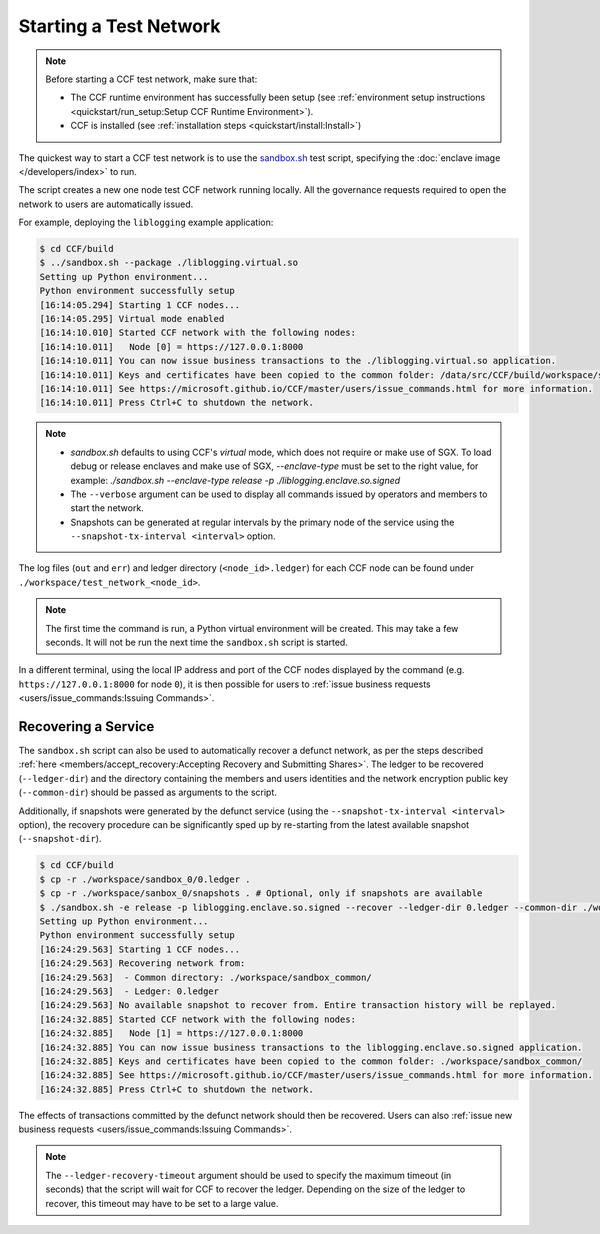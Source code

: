 Starting a Test Network
=======================

.. note:: Before starting a CCF test network, make sure that:

    - The CCF runtime environment has successfully been setup (see :ref:`environment setup instructions <quickstart/run_setup:Setup CCF Runtime Environment>`).
    - CCF is installed (see :ref:`installation steps <quickstart/install:Install>`)

The quickest way to start a CCF test network is to use the `sandbox.sh <https://github.com/microsoft/CCF/blob/master/tests/sandbox/sandbox.sh>`_ test script, specifying the :doc:`enclave image </developers/index>` to run.

The script creates a new one node test CCF network running locally. All the governance requests required to open the network to users are automatically issued.

For example, deploying the ``liblogging`` example application:

.. code-block:: bash

    $ cd CCF/build
    $ ../sandbox.sh --package ./liblogging.virtual.so
    Setting up Python environment...
    Python environment successfully setup
    [16:14:05.294] Starting 1 CCF nodes...
    [16:14:05.295] Virtual mode enabled
    [16:14:10.010] Started CCF network with the following nodes:
    [16:14:10.011]   Node [0] = https://127.0.0.1:8000
    [16:14:10.011] You can now issue business transactions to the ./liblogging.virtual.so application.
    [16:14:10.011] Keys and certificates have been copied to the common folder: /data/src/CCF/build/workspace/sandbox_common
    [16:14:10.011] See https://microsoft.github.io/CCF/master/users/issue_commands.html for more information.
    [16:14:10.011] Press Ctrl+C to shutdown the network.

.. note::

    - `sandbox.sh` defaults to using CCF's `virtual` mode, which does not require or make use of SGX. To load debug or release enclaves and make use of SGX, `--enclave-type` must be set to the right value, for example: `./sandbox.sh --enclave-type release -p ./liblogging.enclave.so.signed`
    - The ``--verbose`` argument can be used to display all commands issued by operators and members to start the network.
    - Snapshots can be generated at regular intervals by the primary node of the service using the ``--snapshot-tx-interval <interval>`` option.

The log files (``out`` and ``err``) and ledger directory (``<node_id>.ledger``) for each CCF node can be found under ``./workspace/test_network_<node_id>``.

.. note:: The first time the command is run, a Python virtual environment will be created. This may take a few seconds. It will not be run the next time the ``sandbox.sh`` script is started.

In a different terminal, using the local IP address and port of the CCF nodes displayed by the command (e.g. ``https://127.0.0.1:8000`` for node ``0``), it is then possible for users to :ref:`issue business requests <users/issue_commands:Issuing Commands>`.

Recovering a Service
--------------------

The ``sandbox.sh`` script can also be used to automatically recover a defunct network, as per the steps described :ref:`here <members/accept_recovery:Accepting Recovery and Submitting Shares>`. The ledger to be recovered (``--ledger-dir``) and the directory containing the members and users identities and the network encryption public key (``--common-dir``) should be passed as arguments to the script.

Additionally, if snapshots were generated by the defunct service (using the ``--snapshot-tx-interval <interval>`` option), the recovery procedure can be significantly sped up by re-starting from the latest available snapshot (``--snapshot-dir``).

.. code-block:: bash

    $ cd CCF/build
    $ cp -r ./workspace/sandbox_0/0.ledger .
    $ cp -r ./workspace/sanbox_0/snapshots . # Optional, only if snapshots are available
    $ ./sandbox.sh -e release -p liblogging.enclave.so.signed --recover --ledger-dir 0.ledger --common-dir ./workspace/sandbox_common/ [--snapshot-dir snapshots]
    Setting up Python environment...
    Python environment successfully setup
    [16:24:29.563] Starting 1 CCF nodes...
    [16:24:29.563] Recovering network from:
    [16:24:29.563]  - Common directory: ./workspace/sandbox_common/
    [16:24:29.563]  - Ledger: 0.ledger
    [16:24:29.563] No available snapshot to recover from. Entire transaction history will be replayed.
    [16:24:32.885] Started CCF network with the following nodes:
    [16:24:32.885]   Node [1] = https://127.0.0.1:8000
    [16:24:32.885] You can now issue business transactions to the liblogging.enclave.so.signed application.
    [16:24:32.885] Keys and certificates have been copied to the common folder: ./workspace/sandbox_common/
    [16:24:32.885] See https://microsoft.github.io/CCF/master/users/issue_commands.html for more information.
    [16:24:32.885] Press Ctrl+C to shutdown the network.

The effects of transactions committed by the defunct network should then be recovered. Users can also :ref:`issue new business requests <users/issue_commands:Issuing Commands>`.

.. note:: The ``--ledger-recovery-timeout`` argument should be used to specify the maximum timeout (in seconds) that the script will wait for CCF to recover the ledger. Depending on the size of the ledger to recover, this timeout may have to be set to a large value.
